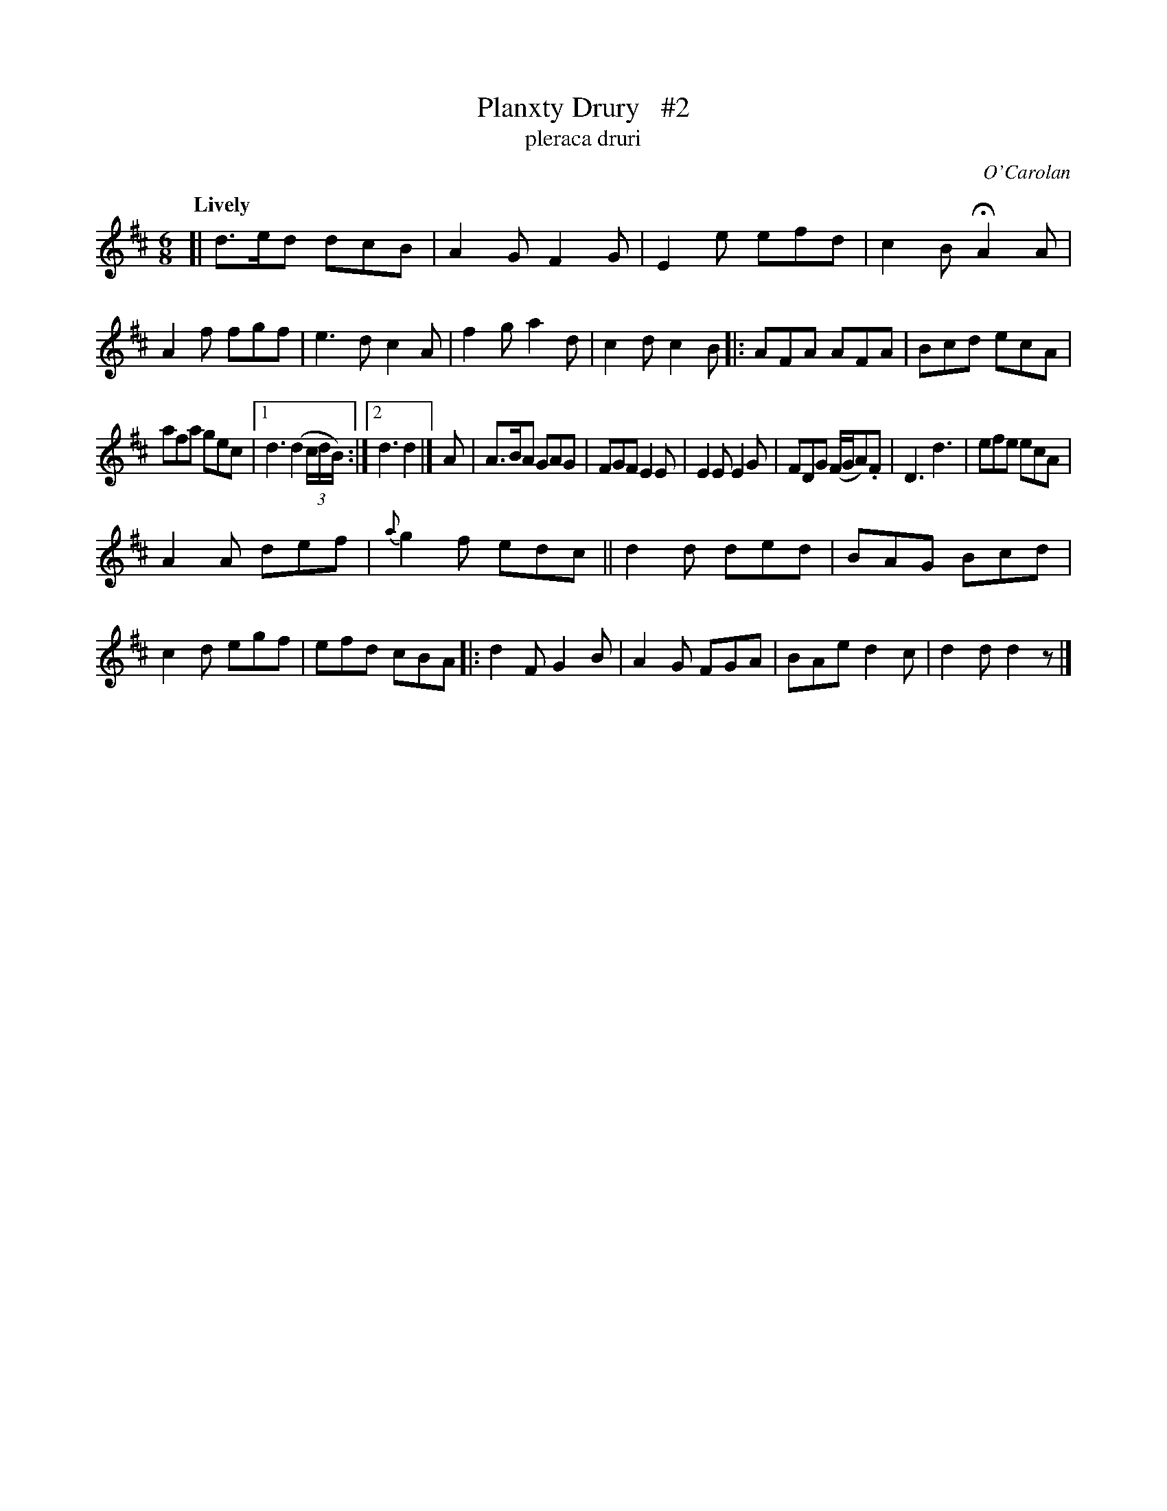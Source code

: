 X: 691
T: Planxty Drury   #2
T: pleraca druri
C: O'Carolan
R: jig
%S: s:3 b:36(10+9+10)
%S: s:4 b:36(4+4+4+4)
B: O'Neill's 1850 #691
Z: 1997 by John Chambers <jc@trillian.mit.edu>
Q: "Lively"
M: 6/8
L: 1/8
K: D
[|\
d>ed dcB | A2G F2G | E2e efd | c2B HA2A |\
A2f fgf | e3d c2A | f2g a2d | c2d c2B \
|:\
AFA AFA | Bcd ecA |
afa gec |1 d3 (d2(3c/d/B/) :|[2 d3 d2 |] A |\
A>BA GAG | FGF E2E | E2E E2G | FDG (F/G/A).F |\
D3 d3 | efe ecA |
A2A def | {a}g2f edc ||\
d2d ded | BAG Bcd | c2d egf | efd cBA \
|: d2F G2B | A2G FGA | BAe d2c | d2d d2z |]
